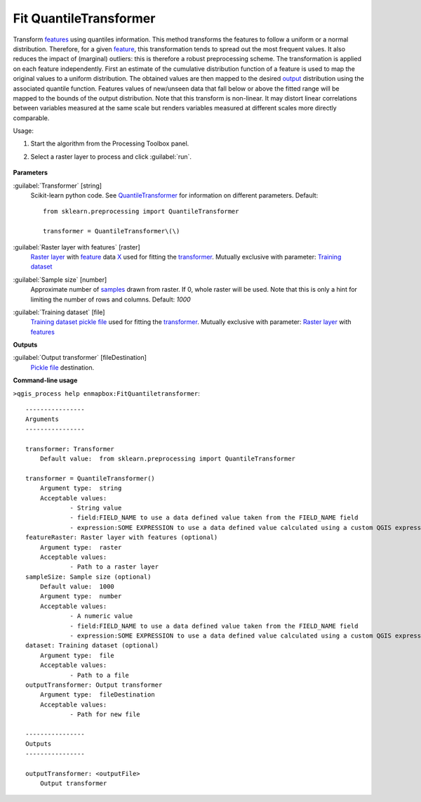 
..
  ## AUTOGENERATED TITLE START

.. _alg-enmapbox-FitQuantiletransformer:

***********************
Fit QuantileTransformer
***********************

..
  ## AUTOGENERATED TITLE END


..
  ## AUTOGENERATED DESCRIPTION START

Transform `features <https://enmap-box.readthedocs.io/en/latest/general/glossary.html#term-feature>`_ using quantiles information.
This method transforms the features to follow a uniform or a normal distribution. Therefore, for a given `feature <https://enmap-box.readthedocs.io/en/latest/general/glossary.html#term-feature>`_, this transformation tends to spread out the most frequent values. It also reduces the impact of \(marginal\) outliers: this is therefore a robust preprocessing scheme.
The transformation is applied on each feature independently. First an estimate of the cumulative distribution function of a feature is used to map the original values to a uniform distribution. The obtained values are then mapped to the desired `output <https://enmap-box.readthedocs.io/en/latest/general/glossary.html#term-output>`_ distribution using the associated quantile function. Features values of new/unseen data that fall below or above the fitted range will be mapped to the bounds of the output distribution. Note that this transform is non-linear. It may distort linear correlations between variables measured at the same scale but renders variables measured at different scales more directly comparable.


..
  ## AUTOGENERATED DESCRIPTION END


Usage:

1. Start the algorithm from the Processing Toolbox panel.

2. Select a raster layer to process and click :guilabel:`run`.

    .. figure:: ../../processing_algorithms_includes/transformation/img/quantile.png
       :align: center

..
  ## AUTOGENERATED PARAMETERS START

**Parameters**


:guilabel:`Transformer` [string]
    Scikit-learn python code. See `QuantileTransformer <https://scikit-learn.org/stable/modules/generated/sklearn.preprocessing.QuantileTransformer.html>`_ for information on different parameters.
    Default::

        from sklearn.preprocessing import QuantileTransformer
        
        transformer = QuantileTransformer\(\)

:guilabel:`Raster layer with features` [raster]
    `Raster layer <https://enmap-box.readthedocs.io/en/latest/general/glossary.html#term-raster-layer>`_ with `feature <https://enmap-box.readthedocs.io/en/latest/general/glossary.html#term-feature>`_ data `X <https://enmap-box.readthedocs.io/en/latest/general/glossary.html#term-x>`_ used for fitting the `transformer <https://enmap-box.readthedocs.io/en/latest/general/glossary.html#term-transformer>`_. Mutually exclusive with parameter: `Training dataset <https://enmap-box.readthedocs.io/en/latest/general/glossary.html#term-training-dataset>`_

:guilabel:`Sample size` [number]
    Approximate number of `samples <https://enmap-box.readthedocs.io/en/latest/general/glossary.html#term-sample>`_ drawn from raster. If 0, whole raster will be used. Note that this is only a hint for limiting the number of rows and columns.
    Default: *1000*


:guilabel:`Training dataset` [file]
    `Training dataset <https://enmap-box.readthedocs.io/en/latest/general/glossary.html#term-training-dataset>`_ `pickle file <https://enmap-box.readthedocs.io/en/latest/general/glossary.html#term-pickle-file>`_ used for fitting the `transformer <https://enmap-box.readthedocs.io/en/latest/general/glossary.html#term-transformer>`_. Mutually exclusive with parameter: `Raster layer <https://enmap-box.readthedocs.io/en/latest/general/glossary.html#term-raster-layer>`_ with `features <https://enmap-box.readthedocs.io/en/latest/general/glossary.html#term-feature>`_


**Outputs**


:guilabel:`Output transformer` [fileDestination]
    `Pickle file <https://enmap-box.readthedocs.io/en/latest/general/glossary.html#term-pickle-file>`_ destination.

..
  ## AUTOGENERATED PARAMETERS END

..
  ## AUTOGENERATED COMMAND USAGE START

**Command-line usage**

``>qgis_process help enmapbox:FitQuantiletransformer``::

    ----------------
    Arguments
    ----------------
    
    transformer: Transformer
    	Default value:	from sklearn.preprocessing import QuantileTransformer
    
    transformer = QuantileTransformer()
    	Argument type:	string
    	Acceptable values:
    		- String value
    		- field:FIELD_NAME to use a data defined value taken from the FIELD_NAME field
    		- expression:SOME EXPRESSION to use a data defined value calculated using a custom QGIS expression
    featureRaster: Raster layer with features (optional)
    	Argument type:	raster
    	Acceptable values:
    		- Path to a raster layer
    sampleSize: Sample size (optional)
    	Default value:	1000
    	Argument type:	number
    	Acceptable values:
    		- A numeric value
    		- field:FIELD_NAME to use a data defined value taken from the FIELD_NAME field
    		- expression:SOME EXPRESSION to use a data defined value calculated using a custom QGIS expression
    dataset: Training dataset (optional)
    	Argument type:	file
    	Acceptable values:
    		- Path to a file
    outputTransformer: Output transformer
    	Argument type:	fileDestination
    	Acceptable values:
    		- Path for new file
    
    ----------------
    Outputs
    ----------------
    
    outputTransformer: <outputFile>
    	Output transformer
    
    


..
  ## AUTOGENERATED COMMAND USAGE END
